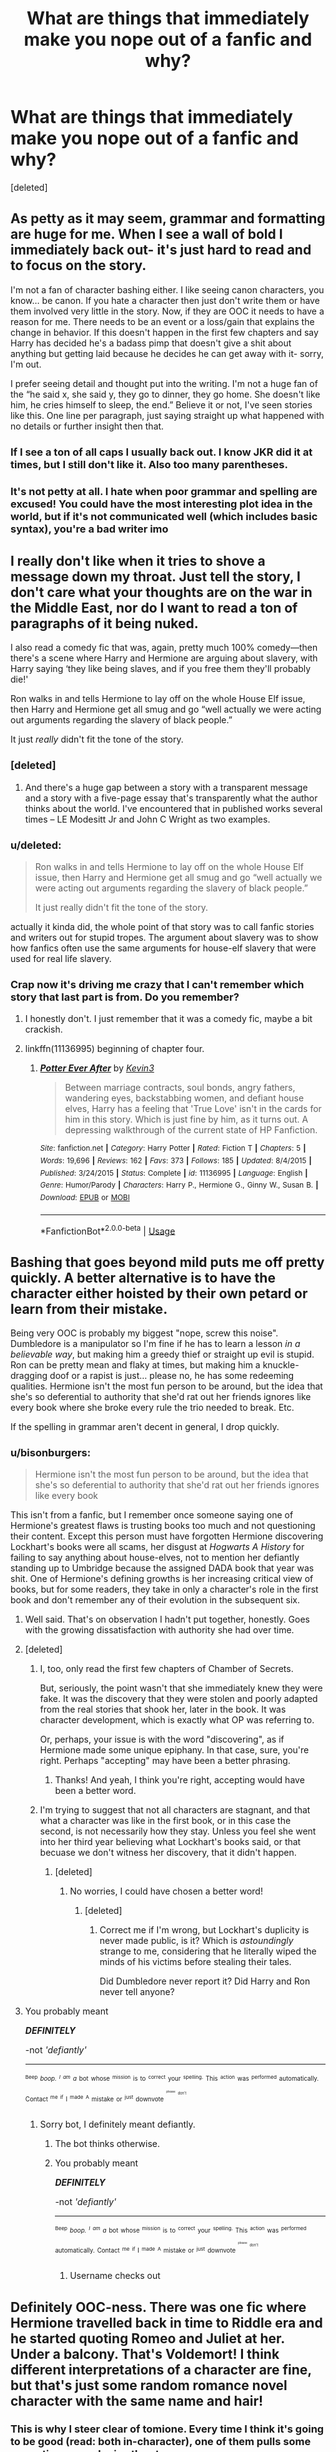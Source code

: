 #+TITLE: What are things that immediately make you nope out of a fanfic and why?

* What are things that immediately make you nope out of a fanfic and why?
:PROPERTIES:
:Score: 52
:DateUnix: 1526301581.0
:DateShort: 2018-May-14
:FlairText: Discussion
:END:
[deleted]


** As petty as it may seem, grammar and formatting are huge for me. When I see a wall of bold I immediately back out- it's just hard to read and to focus on the story.

I'm not a fan of character bashing either. I like seeing canon characters, you know... be canon. If you hate a character then just don't write them or have them involved very little in the story. Now, if they are OOC it needs to have a reason for me. There needs to be an event or a loss/gain that explains the change in behavior. If this doesn't happen in the first few chapters and say Harry has decided he's a badass pimp that doesn't give a shit about anything but getting laid because he decides he can get away with it- sorry, I'm out.

I prefer seeing detail and thought put into the writing. I'm not a huge fan of the “he said x, she said y, they go to dinner, they go home. She doesn't like him, he cries himself to sleep, the end.” Believe it or not, I've seen stories like this. One line per paragraph, just saying straight up what happened with no details or further insight then that.
:PROPERTIES:
:Author: Razilup
:Score: 40
:DateUnix: 1526302776.0
:DateShort: 2018-May-14
:END:

*** If I see a ton of all caps I usually back out. I know JKR did it at times, but I still don't like it. Also too many parentheses.
:PROPERTIES:
:Author: prism1234
:Score: 2
:DateUnix: 1526319102.0
:DateShort: 2018-May-14
:END:


*** It's not petty at all. I hate when poor grammar and spelling are excused! You could have the most interesting plot idea in the world, but if it's not communicated well (which includes basic syntax), you're a bad writer imo
:PROPERTIES:
:Author: firstsip
:Score: 2
:DateUnix: 1526341231.0
:DateShort: 2018-May-15
:END:


** I really don't like when it tries to shove a message down my throat. Just tell the story, I don't care what your thoughts are on the war in the Middle East, nor do I want to read a ton of paragraphs of it being nuked.

I also read a comedy fic that was, again, pretty much 100% comedy---then there's a scene where Harry and Hermione are arguing about slavery, with Harry saying ‘they like being slaves, and if you free them they'll probably die!'

Ron walks in and tells Hermione to lay off on the whole House Elf issue, then Harry and Hermione get all smug and go “well actually we were acting out arguments regarding the slavery of black people.”

It just /really/ didn't fit the tone of the story.
:PROPERTIES:
:Score: 34
:DateUnix: 1526307753.0
:DateShort: 2018-May-14
:END:

*** [deleted]
:PROPERTIES:
:Score: 11
:DateUnix: 1526308296.0
:DateShort: 2018-May-14
:END:

**** And there's a huge gap between a story with a transparent message and a story with a five-page essay that's transparently what the author thinks about the world. I've encountered that in published works several times -- LE Modesitt Jr and John C Wright as two examples.
:PROPERTIES:
:Score: 2
:DateUnix: 1526329074.0
:DateShort: 2018-May-15
:END:


*** u/deleted:
#+begin_quote
  Ron walks in and tells Hermione to lay off on the whole House Elf issue, then Harry and Hermione get all smug and go “well actually we were acting out arguments regarding the slavery of black people.”

  It just really didn't fit the tone of the story.
#+end_quote

actually it kinda did, the whole point of that story was to call fanfic stories and writers out for stupid tropes. The argument about slavery was to show how fanfics often use the same arguments for house-elf slavery that were used for real life slavery.
:PROPERTIES:
:Score: 5
:DateUnix: 1526380721.0
:DateShort: 2018-May-15
:END:


*** Crap now it's driving me crazy that I can't remember which story that last part is from. Do you remember?
:PROPERTIES:
:Author: AskMeAboutKtizo
:Score: 1
:DateUnix: 1526338276.0
:DateShort: 2018-May-15
:END:

**** I honestly don't. I just remember that it was a comedy fic, maybe a bit crackish.
:PROPERTIES:
:Score: 1
:DateUnix: 1526345673.0
:DateShort: 2018-May-15
:END:


**** linkffn(11136995) beginning of chapter four.
:PROPERTIES:
:Score: 1
:DateUnix: 1526380654.0
:DateShort: 2018-May-15
:END:

***** [[https://www.fanfiction.net/s/11136995/1/][*/Potter Ever After/*]] by [[https://www.fanfiction.net/u/279988/Kevin3][/Kevin3/]]

#+begin_quote
  Between marriage contracts, soul bonds, angry fathers, wandering eyes, backstabbing women, and defiant house elves, Harry has a feeling that 'True Love' isn't in the cards for him in this story. Which is just fine by him, as it turns out. A depressing walkthrough of the current state of HP Fanfiction.
#+end_quote

^{/Site/:} ^{fanfiction.net} ^{*|*} ^{/Category/:} ^{Harry} ^{Potter} ^{*|*} ^{/Rated/:} ^{Fiction} ^{T} ^{*|*} ^{/Chapters/:} ^{5} ^{*|*} ^{/Words/:} ^{19,696} ^{*|*} ^{/Reviews/:} ^{162} ^{*|*} ^{/Favs/:} ^{373} ^{*|*} ^{/Follows/:} ^{185} ^{*|*} ^{/Updated/:} ^{8/4/2015} ^{*|*} ^{/Published/:} ^{3/24/2015} ^{*|*} ^{/Status/:} ^{Complete} ^{*|*} ^{/id/:} ^{11136995} ^{*|*} ^{/Language/:} ^{English} ^{*|*} ^{/Genre/:} ^{Humor/Parody} ^{*|*} ^{/Characters/:} ^{Harry} ^{P.,} ^{Hermione} ^{G.,} ^{Ginny} ^{W.,} ^{Susan} ^{B.} ^{*|*} ^{/Download/:} ^{[[http://www.ff2ebook.com/old/ffn-bot/index.php?id=11136995&source=ff&filetype=epub][EPUB]]} ^{or} ^{[[http://www.ff2ebook.com/old/ffn-bot/index.php?id=11136995&source=ff&filetype=mobi][MOBI]]}

--------------

*FanfictionBot*^{2.0.0-beta} | [[https://github.com/tusing/reddit-ffn-bot/wiki/Usage][Usage]]
:PROPERTIES:
:Author: FanfictionBot
:Score: 1
:DateUnix: 1526380677.0
:DateShort: 2018-May-15
:END:


** Bashing that goes beyond mild puts me off pretty quickly. A better alternative is to have the character either hoisted by their own petard or learn from their mistake.

Being very OOC is probably my biggest "nope, screw this noise". Dumbledore is a manipulator so I'm fine if he has to learn a lesson /in a believable way/, but making him a greedy thief or straight up evil is stupid. Ron can be pretty mean and flaky at times, but making him a knuckle-dragging doof or a rapist is just... please no, he has some redeeming qualities. Hermione isn't the most fun person to be around, but the idea that she's so deferential to authority that she'd rat out her friends ignores like every book where she broke every rule the trio needed to break. Etc.

If the spelling in grammar aren't decent in general, I drop quickly.
:PROPERTIES:
:Author: MindForgedManacle
:Score: 54
:DateUnix: 1526302021.0
:DateShort: 2018-May-14
:END:

*** u/bisonburgers:
#+begin_quote
  Hermione isn't the most fun person to be around, but the idea that she's so deferential to authority that she'd rat out her friends ignores like every book
#+end_quote

This isn't from a fanfic, but I remember once someone saying one of Hermione's greatest flaws is trusting books too much and not questioning their content. Except this person must have forgotten Hermione discovering Lockhart's books were all scams, her disgust at /Hogwarts A History/ for failing to say anything about house-elves, not to mention her defiantly standing up to Umbridge because the assigned DADA book that year was shit. One of Hermione's defining growths is her increasing critical view of books, but for some readers, they take in only a character's role in the first book and don't remember any of their evolution in the subsequent six.
:PROPERTIES:
:Author: bisonburgers
:Score: 21
:DateUnix: 1526320280.0
:DateShort: 2018-May-14
:END:

**** Well said. That's on observation I hadn't put together, honestly. Goes with the growing dissatisfaction with authority she had over time.
:PROPERTIES:
:Author: MindForgedManacle
:Score: 9
:DateUnix: 1526322377.0
:DateShort: 2018-May-14
:END:


**** [deleted]
:PROPERTIES:
:Score: 4
:DateUnix: 1526324997.0
:DateShort: 2018-May-14
:END:

***** I, too, only read the first few chapters of Chamber of Secrets.

But, seriously, the point wasn't that she immediately knew they were fake. It was the discovery that they were stolen and poorly adapted from the real stories that shook her, later in the book. It was character development, which is exactly what OP was referring to.

Or, perhaps, your issue is with the word "discovering", as if Hermione made some unique epiphany. In that case, sure, you're right. Perhaps "accepting" may have been a better phrasing.
:PROPERTIES:
:Author: FerusGrim
:Score: 17
:DateUnix: 1526327661.0
:DateShort: 2018-May-15
:END:

****** Thanks! And yeah, I think you're right, accepting would have been a better word.
:PROPERTIES:
:Author: bisonburgers
:Score: 3
:DateUnix: 1526328316.0
:DateShort: 2018-May-15
:END:


***** I'm trying to suggest that not all characters are stagnant, and that what a character was like in the first book, or in this case the second, is not necessarily how they stay. Unless you feel she went into her third year believing what Lockhart's books said, or that becuase we don't witness her discovery, that it didn't happen.
:PROPERTIES:
:Author: bisonburgers
:Score: 4
:DateUnix: 1526328132.0
:DateShort: 2018-May-15
:END:

****** [deleted]
:PROPERTIES:
:Score: 5
:DateUnix: 1526328419.0
:DateShort: 2018-May-15
:END:

******* No worries, I could have chosen a better word!
:PROPERTIES:
:Author: bisonburgers
:Score: 2
:DateUnix: 1526328596.0
:DateShort: 2018-May-15
:END:

******** [deleted]
:PROPERTIES:
:Score: 6
:DateUnix: 1526328837.0
:DateShort: 2018-May-15
:END:

********* Correct me if I'm wrong, but Lockhart's duplicity is never made public, is it? Which is /astoundingly/ strange to me, considering that he literally wiped the minds of his victims before stealing their tales.

Did Dumbledore never report it? Did Harry and Ron never tell anyone?
:PROPERTIES:
:Author: FerusGrim
:Score: 4
:DateUnix: 1526349912.0
:DateShort: 2018-May-15
:END:


**** You probably meant

*/DEFINITELY/*

-not /'defiantly'/

--------------

^{^{^{Beep}}} /^{^{boop.}} ^{^{^{I}}} ^{^{^{am}}} ^{^{a}}/ ^{^{bot}} ^{^{whose}} ^{^{^{mission}}} ^{^{is}} ^{^{to}} ^{^{^{correct}}} ^{^{your}} ^{^{^{spelling.}}} ^{^{This}} ^{^{^{action}}} ^{^{was}} ^{^{^{performed}}} ^{^{automatically.}} ^{^{Contact}} ^{^{^{me}}} ^{^{^{if}}} ^{^{I}} ^{^{^{made}}} ^{^{^{A}}} ^{^{mistake}} ^{^{or}} ^{^{^{just}}} ^{^{downvote}} ^{^{^{^{^{^{please}}}}}} ^{^{^{^{^{don't}}}}}
:PROPERTIES:
:Author: Defiantly_Not_A_Bot
:Score: -6
:DateUnix: 1526320287.0
:DateShort: 2018-May-14
:END:

***** Sorry bot, I definitely meant defiantly.
:PROPERTIES:
:Author: bisonburgers
:Score: 11
:DateUnix: 1526321444.0
:DateShort: 2018-May-14
:END:

****** The bot thinks otherwise.
:PROPERTIES:
:Author: Tiiber
:Score: 4
:DateUnix: 1526324009.0
:DateShort: 2018-May-14
:END:


****** You probably meant

*/DEFINITELY/*

-not /'defiantly'/

--------------

^{^{^{Beep}}} /^{^{boop.}} ^{^{^{I}}} ^{^{^{am}}} ^{^{a}}/ ^{^{bot}} ^{^{whose}} ^{^{^{mission}}} ^{^{is}} ^{^{to}} ^{^{^{correct}}} ^{^{your}} ^{^{^{spelling.}}} ^{^{This}} ^{^{^{action}}} ^{^{was}} ^{^{^{performed}}} ^{^{automatically.}} ^{^{Contact}} ^{^{^{me}}} ^{^{^{if}}} ^{^{I}} ^{^{^{made}}} ^{^{^{A}}} ^{^{mistake}} ^{^{or}} ^{^{^{just}}} ^{^{downvote}} ^{^{^{^{^{^{please}}}}}} ^{^{^{^{^{don't}}}}}
:PROPERTIES:
:Author: Defiantly_Not_A_Bot
:Score: 2
:DateUnix: 1526321454.0
:DateShort: 2018-May-14
:END:

******* Username checks out
:PROPERTIES:
:Author: OutcastLich
:Score: 3
:DateUnix: 1526324493.0
:DateShort: 2018-May-14
:END:


** Definitely OOC-ness. There was one fic where Hermione travelled back in time to Riddle era and he started quoting Romeo and Juliet at her. Under a balcony. That's Voldemort! I think different interpretations of a character are fine, but that's just some random romance novel character with the same name and hair!
:PROPERTIES:
:Author: myrninerest
:Score: 29
:DateUnix: 1526308489.0
:DateShort: 2018-May-14
:END:

*** This is why I steer clear of tomione. Every time I think it's going to be good (read: both in-character), one of them pulls some romantic crap and ruins the story.
:PROPERTIES:
:Author: Not_Hortensia
:Score: 12
:DateUnix: 1526308910.0
:DateShort: 2018-May-14
:END:

**** I liked a few where he seemed emotional and romantic with the time-traveller, only to pull some complete sociopathic twist at the end. In my headcanon he is incapable of infatuation and possibly sexual desires, but he might pretend to be flirty and use his appearance to get something he wants. What's the point in making him into some weepy emo catboy?
:PROPERTIES:
:Author: myrninerest
:Score: 14
:DateUnix: 1526310198.0
:DateShort: 2018-May-14
:END:

***** Can be interesting, yes. I think there's wiggle-room to make a realistic romance involving a sociopath, though. He'll never get hormone-addicted-lovey-dovey towards anyone, but I feel like Voldemort could still form deep, "platonic" attachments with people he respected or admired. As long as he didn't consider them a threat to himself. Such that he would sacrifice them for his own safeguard, if it came to it, but he /would/ be deeply hurt by their deaths. That's the kind of relation I think he had with Bellatrix and Nagini.
:PROPERTIES:
:Author: Achille-Talon
:Score: 6
:DateUnix: 1526318425.0
:DateShort: 2018-May-14
:END:

****** I don't think Voldemort is inherently incapable of romantic attachment, at least not before his resurrection. It seems to be relatively canonical that during the first war he was more ruthless leader than insane murderer. I'd argue he could be portrayed as a more machiavellian type character than a sociopath, especially if you give credit to the whole 'horcruxes drove him mad' theory. Not that I think it's ever in character to have him be romantic, and a romance with his character must always be somewhat twisted and involve power plays, but I don't think he's incapable of love.
:PROPERTIES:
:Author: Alexisvv
:Score: 5
:DateUnix: 1526328838.0
:DateShort: 2018-May-15
:END:

******* There's some nature-vs-nurture there, of course; I'm not one of those who think he was doomed to be a monster from birth; but I do think that as he grew up, Voldemort was very, very inadequate with relationships, and emotions in general. I'm not so sure the Horcruxes drove him mad, really --- if anything, his thirteen years of constant unsleeping agony in Albania as a shredded ghost-thing are a better contender. But to me, he was just always that raving maniac within, but with enough intelligence to hide it under a cool façade throughout his teenage years. (Bottling up his emotions and serving up a blank, ever-polite façade /does/ seem to be how a mentally unbalanced, but extremely intelligent, child could turn out from a childhood in a grim, strict London orphanage.) And the moment he'd proclaimed himself Dark Lord and was powerful enough to not care what people thought of him any longer, he finally, /finally/ let loose and started being his real mood-swingy, petty, carelessly cruel self.
:PROPERTIES:
:Author: Achille-Talon
:Score: 4
:DateUnix: 1526329672.0
:DateShort: 2018-May-15
:END:


****** His relationship with Bellatrix is so messed up. He apparated her away in the DoM, but then in book 7 he actively antagonised and taunted her over her niece's marriage. It looks like he doesn't even value his most loyal Death Eaters.
:PROPERTIES:
:Author: myrninerest
:Score: 1
:DateUnix: 1526318847.0
:DateShort: 2018-May-14
:END:

******* Or, like he has trouble understanding other people's emotions in relation to what he does, which is in fact a well-known symptom of actual, clinical sociopathy. And at some point, once he was powerful enough that he could act whatever way he felt like to his underlings at any given moment, he just stopped /trying/ altogether.
:PROPERTIES:
:Author: Achille-Talon
:Score: 6
:DateUnix: 1526323212.0
:DateShort: 2018-May-14
:END:

******** Yeah, I honestly think he respected and cherished Bellatrix (non-romantically) in his first rise but then the inflation of power/ numerous horcruxes combo made him a ruthless jerk-off.
:PROPERTIES:
:Author: Not_Hortensia
:Score: 1
:DateUnix: 1526325863.0
:DateShort: 2018-May-14
:END:


***** Yeah, I agree. Most of my fics feature that same premise, with the desires and minus the time travel.
:PROPERTIES:
:Author: Not_Hortensia
:Score: 3
:DateUnix: 1526315325.0
:DateShort: 2018-May-14
:END:

****** Can I have a link to your account? That sounds fun.
:PROPERTIES:
:Author: myrninerest
:Score: 1
:DateUnix: 1526318950.0
:DateShort: 2018-May-14
:END:

******* [[https://archiveofourown.org/users/Atypical16][Sure.]] Obligatory warning for OCs...lol.
:PROPERTIES:
:Author: Not_Hortensia
:Score: 2
:DateUnix: 1526320873.0
:DateShort: 2018-May-14
:END:


** When a sexually active female character starts having 'subtle' nausea/vomiting or starts fantasizing about a family...it always leads to same place and I strongly dislike pregnancy fics.
:PROPERTIES:
:Author: pavewoment
:Score: 26
:DateUnix: 1526312729.0
:DateShort: 2018-May-14
:END:

*** Especially cause the author probably thinks he's so sneaky with his 'subtle' hints... yet it's always so obvious.
:PROPERTIES:
:Author: ChelseaDagger13
:Score: 12
:DateUnix: 1526317065.0
:DateShort: 2018-May-14
:END:


** Weak voldemort. Or making mugged seem divinely superior
:PROPERTIES:
:Author: TheDevilscry945
:Score: 25
:DateUnix: 1526306964.0
:DateShort: 2018-May-14
:END:

*** ^{*} muggles
:PROPERTIES:
:Author: Achille-Talon
:Score: 7
:DateUnix: 1526318226.0
:DateShort: 2018-May-14
:END:


** u/jeffala:
#+begin_quote
  I've uncovered your manipulative manipulations Manipudore. You can't manipulate me anymore. AND ADDRESS ME AS LORD POTTER I'M NOT YOUR BOY!"
#+end_quote

Paraphrasing, of course.
:PROPERTIES:
:Author: jeffala
:Score: 23
:DateUnix: 1526320355.0
:DateShort: 2018-May-14
:END:

*** Of course
:PROPERTIES:
:Author: SurbhitSrivastava
:Score: 4
:DateUnix: 1526349805.0
:DateShort: 2018-May-15
:END:


** Giving negative IQ to everyone except main Hero.
:PROPERTIES:
:Author: DrunkBystander
:Score: 41
:DateUnix: 1526302974.0
:DateShort: 2018-May-14
:END:

*** +HPMOR+
:PROPERTIES:
:Author: MindForgedManacle
:Score: 21
:DateUnix: 1526308646.0
:DateShort: 2018-May-14
:END:

**** Idk... The entire main cast is fairly intelligent. The difference is mostly depicted as knowledge and habits. Draco is pretty moronic early on but learns skills that let him succeed.

The fic has lots of problems, and the delta in competence is one of them, but that's not an intelligence issue, except maybe that Harry gets an unreasonable advantage on that start.
:PROPERTIES:
:Author: shorth
:Score: 8
:DateUnix: 1526311028.0
:DateShort: 2018-May-14
:END:


** I know it's been said ad nauseam, but having other characters call Hermione "'Mione." Or just terrible nicknames in general. I read a fic the other day that referred to Andromeda Black as "Meda". Like, what???

It completely breaks the spell for me.
:PROPERTIES:
:Author: audiate_
:Score: 49
:DateUnix: 1526307826.0
:DateShort: 2018-May-14
:END:

*** Well, Ted calls her 'Dromeda' in canon, which is pretty much the 'Mione' version of her name, and sounds like a type of camel...
:PROPERTIES:
:Score: 19
:DateUnix: 1526309579.0
:DateShort: 2018-May-14
:END:

**** That is also fairly awful. Wtf JKR.
:PROPERTIES:
:Author: audiate_
:Score: 17
:DateUnix: 1526309807.0
:DateShort: 2018-May-14
:END:


**** Because a Dromedary is a camel-type creature
:PROPERTIES:
:Author: Sigyn99
:Score: 2
:DateUnix: 1526384006.0
:DateShort: 2018-May-15
:END:


**** Except that no one, besides Ron, Viktor, and Grawp, call her anything other than "Hermione" in canon. And Ron only called her that because he was talking with his mouth full.
:PROPERTIES:
:Author: emong757
:Score: 1
:DateUnix: 1526315722.0
:DateShort: 2018-May-14
:END:


*** "Meda" is ridiculous, and I loathe "Herm", but I can actually live with "Mione". Slightly grating, yes, but because I know it's not canon; the idea of the nickname as such isn't ludicrous and it sounds nice enough. And also, it keeps cropping up in otherwise-not-bad fics, much like two other annoying misnamings, D*e*lores Umbridge and Bellatrix Le Strange.
:PROPERTIES:
:Author: Achille-Talon
:Score: 16
:DateUnix: 1526318211.0
:DateShort: 2018-May-14
:END:

**** Ironically enough, my cat's name is Hermione. We exclusively call her "Herm". Despite this, I would never bestow that nickname upon a human.
:PROPERTIES:
:Author: audiate_
:Score: 6
:DateUnix: 1526325995.0
:DateShort: 2018-May-14
:END:


**** "LeStrange" really bothers me. The S shouldn't be capitalized!!!
:PROPERTIES:
:Author: ApteryxAustralis
:Score: 2
:DateUnix: 1526357318.0
:DateShort: 2018-May-15
:END:

***** It bothers me too, but again, the issue is it keeps coming up in actually good fics, so it's not a "I should close the tab" clue.
:PROPERTIES:
:Author: Achille-Talon
:Score: 2
:DateUnix: 1526405433.0
:DateShort: 2018-May-15
:END:


**** Yes Meda seems like an unlikely nickname. :) Why does lots of people have problems with HERM though? :( I mean at least HERM is the first like syllable of her name so it makes sense, like Christina being shortened to Christie, or Elizabeth to Eliza or Liz, or Annabelle can be Anna or Annie, or even Belle if you wanted to... :)
:PROPERTIES:
:Score: 0
:DateUnix: 1526320962.0
:DateShort: 2018-May-14
:END:


*** I started reading quite a lot of ffs referring to Harry as Har... really you need to shorten that even more into something that is really difficult to pronounce?!
:PROPERTIES:
:Author: pandoxia
:Score: 8
:DateUnix: 1526324674.0
:DateShort: 2018-May-14
:END:


*** [deleted]
:PROPERTIES:
:Score: 3
:DateUnix: 1526308176.0
:DateShort: 2018-May-14
:END:

**** Ugh, every time I see “Dray” used as a nickname I roll my eyes & close the tab. For Draco it really bothers me because I don't think he would ever enjoy any nickname.
:PROPERTIES:
:Author: deedjw
:Score: 15
:DateUnix: 1526308513.0
:DateShort: 2018-May-14
:END:

***** Draco's name is already short enough to not need a nickname anyway.
:PROPERTIES:
:Score: 15
:DateUnix: 1526316069.0
:DateShort: 2018-May-14
:END:

****** [removed]
:PROPERTIES:
:Score: 9
:DateUnix: 1526336738.0
:DateShort: 2018-May-15
:END:

******* Harry is already a shorter version of a longer name, though, while Draco is the original version of the name.
:PROPERTIES:
:Author: panda-goddess
:Score: 1
:DateUnix: 1526341512.0
:DateShort: 2018-May-15
:END:


****** He may not need a nickname, but you have to admit: with his behaviour throughout the series, the little shit is certainly /asking/ to be called /something/.
:PROPERTIES:
:Author: ConsiderableHat
:Score: 4
:DateUnix: 1526331817.0
:DateShort: 2018-May-15
:END:


***** u/will1707:
#+begin_quote
  I don't think he would ever enjoy any nickname.
#+end_quote

That's part of the fun of giving someone a nickname.
:PROPERTIES:
:Author: will1707
:Score: 3
:DateUnix: 1526324682.0
:DateShort: 2018-May-14
:END:


**** But why meda when you can just call her Andy?
:PROPERTIES:
:Author: reg55000
:Score: 6
:DateUnix: 1526310761.0
:DateShort: 2018-May-14
:END:

***** [deleted]
:PROPERTIES:
:Score: 4
:DateUnix: 1526310967.0
:DateShort: 2018-May-14
:END:

****** I use both. Meda as a nickname from Edward, since married people often have weird nicknames they find endearing, and Andi since it is short and Andromeda can be quite a mouth ful.
:PROPERTIES:
:Author: Hellstrike
:Score: 2
:DateUnix: 1526331104.0
:DateShort: 2018-May-15
:END:


***** Because it's exotic and so very Pureblood Silly Name.

Oh god my eyes rolled so hard I think I bruised one.
:PROPERTIES:
:Author: jeffala
:Score: 2
:DateUnix: 1526320476.0
:DateShort: 2018-May-14
:END:


*** I see her referred to as Andy much more often than Meda.
:PROPERTIES:
:Author: Slindish
:Score: 3
:DateUnix: 1526339439.0
:DateShort: 2018-May-15
:END:


*** I read a fic once where Hermione's nickname became "Mya" and I'll never forget it for how bad it is.
:PROPERTIES:
:Author: firstsip
:Score: 2
:DateUnix: 1526341145.0
:DateShort: 2018-May-15
:END:


*** As someone who used the "Meda" one a couple of times (although only from Edward), it is definitely something a spouse could use. Married people can come up with weird nicknames. For example, my father calls my mother "bear" in Polish (her native language, he barely understands it). Compared to that "Meda", which is a way to shorten Andromeda, seems perfectly normal.
:PROPERTIES:
:Author: Hellstrike
:Score: 1
:DateUnix: 1526331023.0
:DateShort: 2018-May-15
:END:


** There are exceptions, but fics with "What if....." summaries.

It may sound harsh, but if the author is incapable of writing a decent summary, it's a good indicator that they likely won't be able to write a good story.
:PROPERTIES:
:Author: QQwas
:Score: 15
:DateUnix: 1526311974.0
:DateShort: 2018-May-14
:END:

*** Also, summaries that are just parts of the dialogue, taken out of context. Why not just write a summary?
:PROPERTIES:
:Score: 7
:DateUnix: 1526330135.0
:DateShort: 2018-May-15
:END:


** Calling dark!Harry Hadrian.
:PROPERTIES:
:Author: xenrev
:Score: 14
:DateUnix: 1526328114.0
:DateShort: 2018-May-15
:END:


** The Weasley twins. More than 1 prank and I'm out, if the word prank war is mentioned I nope out, and if they do that finishing each others sentences twinspeak BS I'm out.
:PROPERTIES:
:Score: 37
:DateUnix: 1526307573.0
:DateShort: 2018-May-14
:END:

*** Oh hahaha we charmed Snape's hair to be pink! So funny! And then we went and spiked the drinks in the kitchens and now the entire Slytherin table has red and gold hair! Hahaha! And then we went and spiked Voldemort's drink and now he has curly blond hair! Epic prank!
:PROPERTIES:
:Author: myrninerest
:Score: 31
:DateUnix: 1526310320.0
:DateShort: 2018-May-14
:END:


*** Independent Harry who goes away for the summer and comes back to pull about a thousand pranks in the first week. [[http://jimcornette.com/sites/default/files/styles/uc_product_full/public/JC_tyfubSHIRT_FINAL.png?itok=NC-kC4oI][No. Bye.]]
:PROPERTIES:
:Author: jeffala
:Score: 20
:DateUnix: 1526320626.0
:DateShort: 2018-May-14
:END:

**** Generally the suddenly Independent Harry stories tend to be shit, so I stay away from them.
:PROPERTIES:
:Score: 6
:DateUnix: 1526324511.0
:DateShort: 2018-May-14
:END:


*** Huh. The twinspeak /is/ incredibly obnoxious (as is Gred and Forge), but I've never been bothered by pranks as long as it's a sort of background running joke throughout the story --- a sentence casually mentioning that as Harry went to breakfast, he chuckled at the Slytherins whose food had spontaneously transfigured into sentient coconuts thanks to the Twins, and that's it for the chapter --- rather than something constantly shoved in your face.
:PROPERTIES:
:Author: Achille-Talon
:Score: 16
:DateUnix: 1526318554.0
:DateShort: 2018-May-14
:END:

**** My problem is that it's never just one prank. The stories that include the twins and pranks tend to overdoo it to the extreme.
:PROPERTIES:
:Score: 3
:DateUnix: 1526324563.0
:DateShort: 2018-May-14
:END:


*** The frankly pedestrian idea of the noble art of the prank that fanfic writers have is something I've decided I just have to grin and bear.

Changing the Slytherins' hair colour? Lame, and frankly partakes more of the nature of assault than comedy.

Having their cutlery and flatware perform a dance routine while singing "Tomorrow Belongs To Me?" Apropos, non-invasive, and /hilarious/ and it's literally the first thing I thought of.
:PROPERTIES:
:Author: ConsiderableHat
:Score: 5
:DateUnix: 1526332065.0
:DateShort: 2018-May-15
:END:


*** In my head, the twins speak in perfect unison instead. It takes less mental effort to read or write.
:PROPERTIES:
:Score: 3
:DateUnix: 1526329111.0
:DateShort: 2018-May-15
:END:


** MPREG
:PROPERTIES:
:Author: TheDawnOfTexas
:Score: 40
:DateUnix: 1526308320.0
:DateShort: 2018-May-14
:END:

*** I avoid everything with Mpreg tags, but every now and then some idiot didn't tag Mpreg. So annoying to be halfway through a decent (sometimes even good) fic and suddenly stumbling into Mpreg. Accidental Mpreg is especially annoying, because I can kind of get the conceit of using magic to procreate (even if I still don't want to read it), but accidental Mpreg just makes no sense. And it's usually just added to produce drama in a romance story.
:PROPERTIES:
:Score: 4
:DateUnix: 1526329997.0
:DateShort: 2018-May-15
:END:

**** I mean, why not just use a potion that turns the character into a gir, then get pregnant? At least that would be palatable.
:PROPERTIES:
:Author: TheDawnOfTexas
:Score: 0
:DateUnix: 1526331932.0
:DateShort: 2018-May-15
:END:

***** Like I said, I can kind of get it when they do something like your example, even if I still don't want to read it. My issue is mainly when it's not tagged because "spoilers for unplanned, surprise pregnancy by a character who didn't even know he could get pregnant". So long as it's tagged I can just skip reading it, and let those who like that kind of thing read it in peace.
:PROPERTIES:
:Score: 3
:DateUnix: 1526332324.0
:DateShort: 2018-May-15
:END:


** As character stuff has already been addressed, I'll list some other stuff

-Mana/Magical Cores/Quantifiable magic. Though I have read one or two extreme AUs that do this well.

-Excessive focus on pairings or even non-romantic relationship drama.

-Grimdark mind control stuff. Really bothers me, especially if the MC is the victim.

-Focus on athleticism in combat rather than magical abilities.

-Inability to diverge from canon, both in plot and characterization.
:PROPERTIES:
:Author: gfe98
:Score: 18
:DateUnix: 1526307247.0
:DateShort: 2018-May-14
:END:

*** Some good stuff. I'm fine with magical /power/ being quantifiable, as a number of statements in canon suggests that it is, but magic shouldn't be something you're using up when you cast like an energy source. Your magic power should just dictate what you're able to do and the scale and detail at which you can do it.
:PROPERTIES:
:Author: MindForgedManacle
:Score: 7
:DateUnix: 1526308818.0
:DateShort: 2018-May-14
:END:

**** I don't mean that Dumbledore shouldn't be able to perform magic on a grander and more powerful scale, but that it should be because of insight and the study of magic rather than him having a big magical core or something.
:PROPERTIES:
:Author: gfe98
:Score: 8
:DateUnix: 1526309315.0
:DateShort: 2018-May-14
:END:

***** Yea yea, that's what i was saying! Canon makes it clear that intelligence and study are a large part of what makes some wizards better than others.
:PROPERTIES:
:Author: MindForgedManacle
:Score: 5
:DateUnix: 1526309441.0
:DateShort: 2018-May-14
:END:

****** Intelligence, knowledge, hard work, and emotions.\\
The patronus at the end of 3rd year is the perfect example : Harry had to be explained it, to understand it, had to train for months, and finally mastered it with the burst of emotions that came during the time-turner episode.
:PROPERTIES:
:Author: graendallstud
:Score: 5
:DateUnix: 1526316374.0
:DateShort: 2018-May-14
:END:


*** [deleted]
:PROPERTIES:
:Score: 5
:DateUnix: 1526308040.0
:DateShort: 2018-May-14
:END:

**** I dislike it mostly because of the inborn power levels thing. I would rather see a character become powerful through insight and study into magic than because they have 10,000 mana or something.
:PROPERTIES:
:Author: gfe98
:Score: 17
:DateUnix: 1526309137.0
:DateShort: 2018-May-14
:END:

***** [deleted]
:PROPERTIES:
:Score: 5
:DateUnix: 1526309527.0
:DateShort: 2018-May-14
:END:

****** If it's true, the most powerful wizards and witches would be Ravenclaws and/or Hufflepuffs (hard working) and Hermione.

But it contradicts to what we see and read in the canon.
:PROPERTIES:
:Author: DrunkBystander
:Score: 0
:DateUnix: 1526324004.0
:DateShort: 2018-May-14
:END:

******* [deleted]
:PROPERTIES:
:Score: 7
:DateUnix: 1526324510.0
:DateShort: 2018-May-14
:END:

******** And none of them are core Gryffindor or Slytherin qualities.
:PROPERTIES:
:Author: DrunkBystander
:Score: 0
:DateUnix: 1526324902.0
:DateShort: 2018-May-14
:END:

********* [deleted]
:PROPERTIES:
:Score: 5
:DateUnix: 1526325627.0
:DateShort: 2018-May-14
:END:

********** If we're talking about books only, than we should throw the logic and sense away.

From the books I don't remember anyone from Slytherin who fits it by definition (intelligence, ambitions (not dreams), cunning).

If we're trying to talk about how the system should work, then:

#+begin_quote
  Qualities from any house could be useful when working to reach the top.
#+end_quote

Here we're talking about very specific “top”: magical power and abilities.

#+begin_quote
  Real life also shows that there are several ways to become powerful
#+end_quote

Please tell me about any way of becoming an Olympic champion in a sport that's not /constant/ practice. Or a way of becoming PHD in physics that doesn't require learning and research.
:PROPERTIES:
:Author: DrunkBystander
:Score: 2
:DateUnix: 1526326466.0
:DateShort: 2018-May-15
:END:

*********** Well not every non-Ravenclaw is a complete idiot and not every non-Hufflepuff is lazy. If we look at Harry and Voldemort, they both incorporated characteristics from all four houses. Harry was brave (Gryffindor), cherished friendship (Hufflepuff), was able to think on the spot in situations where others would lose their composure (Ravenclaw) and was cunning enough to not mind breaking the rules when situation asked for it (Slytherin). Voldemort as well was obviously very ambitious (Slytherin), very intelligent and knowledgeable about the magic world (Ravenclaw), willing to work hard and endure extreme pain to achieve his goal (Hufflepuff) and brave enough to go where no other witch or wizard dared to (Gryffindor).
:PROPERTIES:
:Author: mikkeldaman
:Score: 3
:DateUnix: 1526349164.0
:DateShort: 2018-May-15
:END:

************ u/DrunkBystander:
#+begin_quote
  not every non-Ravenclaw is a complete idiot and not every non-Hufflepuff is lazy
#+end_quote

I'm not talking they are.

But an average Ravenclaw is more intelligent and knowledgable than average non-Ravenclaw, the same with Hufflepuff.

If magical power depends on these two traits, then in average Ravenclaws and Hufflepuffs are more magically powerful than others. Yes, there're exceptions, but they /are/ exceptions.

I don't think there's any sense in discussion the traits of the canon heroes. In the books the Houses are used for the sole purpose of dividing students on good, bad and others.

If the House system worked as designed, there would be no chance for any House to with the Cup every year.
:PROPERTIES:
:Author: DrunkBystander
:Score: 0
:DateUnix: 1526355651.0
:DateShort: 2018-May-15
:END:

************* But even discussing from a real person's perspective, most people are not defined by one single trait even if that may be a dominant one. If you look at magic since that's the topic, all four houses' predominant traits would be useful in a way or another to do proper magic. First of all, you would need knowledge - true - then you would need hard work but what good are they if you are not practical enough to put all that magic into application in real life situations.

You may have a different perspective but I always interpreted that the female founded houses had a more abstract and spiritual trait while the male founded houses had a more brutish but worldly trait. For example you can be hard working but if you have no clearly defined goal, what are you working for? Same with knowledge as one can be very well educated in certain matters and completely ignorant in others.

Whereas the bravery and cunningness are just as they sound. You either are ambitious enough to work towards a goal or not. You either are brave enough in a certain situation or you aren't.
:PROPERTIES:
:Author: mikkeldaman
:Score: 3
:DateUnix: 1526357226.0
:DateShort: 2018-May-15
:END:

************** This discussion started with [[/u/Amy713]] statement:

#+begin_quote
  In the Harry Potter books, magic skills feel earned because they have to work for them.
#+end_quote

Which contradicts the House system as it defined in books. It's my point. I don't try to create another theory.

#+begin_quote
  most people are not defined by one single trait even if that may be a dominant one
#+end_quote

I agree with that. But also common sense tells me that a group of PhDs in physics will learn more about it than a bunch of politicians. And saying that Ravenclaws don't have neither ambitions to be successful in their field nor brave enough to step over known boundaries are totally disrespectful towards them.
:PROPERTIES:
:Author: DrunkBystander
:Score: 0
:DateUnix: 1526363370.0
:DateShort: 2018-May-15
:END:

*************** [deleted]
:PROPERTIES:
:Score: 2
:DateUnix: 1526371480.0
:DateShort: 2018-May-15
:END:

**************** You feel satisfied that Harry had to work to succeed in casting Patronus charm.

When it's about your feelings, I have nothing to say.

But I disagree with the statement:

#+begin_quote
  In the Harry Potter books, magic skills feel earned because they have to work for them.
#+end_quote

The whole school learns magic. Ravenclaws and Hufflepuffs are working more than others, because it's in their core. But most powerful wizards in the books are Dumbledore (Gryffindor), Riddle (Slytherin) and Potter (Gryffindor).
:PROPERTIES:
:Author: DrunkBystander
:Score: 0
:DateUnix: 1526373483.0
:DateShort: 2018-May-15
:END:

***************** [deleted]
:PROPERTIES:
:Score: 1
:DateUnix: 1526378479.0
:DateShort: 2018-May-15
:END:

****************** u/DrunkBystander:
#+begin_quote
  Is that so strange to you?
#+end_quote

It's not strange if the magical power has little to do with intelligence and hard work. In the book there're a lot of people who is intelligent and hard working (Ravenclaws and Hufflepuffs).

But the books shows that both Dumbledore and Riddle are way above any of them. They are born magically powerful and very little who can rich them despite any learning, practicing and hard work.

In real world each person has a chance to become someone significant with studying, hard work and awareness (in order to not miss it). In the magical word if you didn't born with magical power, you have no chance to became powerful.
:PROPERTIES:
:Author: DrunkBystander
:Score: 1
:DateUnix: 1526388512.0
:DateShort: 2018-May-15
:END:

******************* [deleted]
:PROPERTIES:
:Score: 1
:DateUnix: 1526389544.0
:DateShort: 2018-May-15
:END:

******************** u/DrunkBystander:
#+begin_quote
  in real real life natural talen also plays a part.
#+end_quote

It plays, I don't disagree with it. But it doesn't place you into super-human category. In the magical world it does.
:PROPERTIES:
:Author: DrunkBystander
:Score: 1
:DateUnix: 1526389672.0
:DateShort: 2018-May-15
:END:


**** Magical Core is usually just a way for authors to nerf characters. Magical exhaustion is just there for dramatic effect.
:PROPERTIES:
:Author: TheDawnOfTexas
:Score: 6
:DateUnix: 1526308257.0
:DateShort: 2018-May-14
:END:


** Shitty grammar is the first, but you can usually catch that in the summary.

Otherwise anything that involves a Lord Harisson Arcturus James Potter-Black-Peverell (maybe Gryffindor or Ravenclaw if the writer is feeling creative) rising from the ashes of "betrayl" by his "so called friends" and seeking revenge against the "manipulative old coot".
:PROPERTIES:
:Author: Reine_zofia
:Score: 6
:DateUnix: 1526317782.0
:DateShort: 2018-May-14
:END:

*** This!!
:PROPERTIES:
:Author: pandoxia
:Score: 1
:DateUnix: 1526324991.0
:DateShort: 2018-May-14
:END:


** "I know magic well. I learn it from a book."

The idea that all you need to learn magic is read a book on it and do what it tells you all on your own. Teachers exist for a reason.

Those same fics also usually turn Harry into a bookworm who does nothing but read magic instruction manual in every spare moment and has those selfsame books be clear and concise enough that you can find every spell in there quickly and easily with simple step-by-step instructions on how to cast it.
:PROPERTIES:
:Author: Krististrasza
:Score: 8
:DateUnix: 1526320433.0
:DateShort: 2018-May-14
:END:

*** [deleted]
:PROPERTIES:
:Score: 22
:DateUnix: 1526320781.0
:DateShort: 2018-May-14
:END:

**** Well, if Umbridge says that it must be true.

And Ron's inability to correctly pronounce Wingardium Leviosa is solely due to his unwillingness to read.
:PROPERTIES:
:Author: Krististrasza
:Score: 5
:DateUnix: 1526332601.0
:DateShort: 2018-May-15
:END:

***** Hey, the [[https://en.wikipedia.org/wiki/International_Phonetic_Alphabet][IPA]] charts are at the front of the book.
:PROPERTIES:
:Score: 2
:DateUnix: 1526334869.0
:DateShort: 2018-May-15
:END:

****** Ron isn't old enough to drink that yet.
:PROPERTIES:
:Author: Krististrasza
:Score: 5
:DateUnix: 1526335001.0
:DateShort: 2018-May-15
:END:


*** Canonically, reading dusty tomes is one of the main paths to power. It's a trope, and Rowling wanted to use it.

On the other hand, part of that is having enough basic understanding to apply what you read, and another part is being able to understand books that aren't necessarily direct. There's not exactly a Kwikspell course on Fiendfire or making horcruxes. (Or is there?)
:PROPERTIES:
:Score: 4
:DateUnix: 1526328649.0
:DateShort: 2018-May-15
:END:

**** u/panda-goddess:
#+begin_quote
  There's not exactly a Kwikspell course on Fiendfire or making horcruxes. (Or is there?)
#+end_quote

Well... There used to be. Sort of? I mean, little Tom Riddle learned how to make a horcrux from /a school library book/ (restricted section). Now, I think they removed some of the more dangerous books since then, and not every student has access to the restricted section, but still.
:PROPERTIES:
:Author: panda-goddess
:Score: 5
:DateUnix: 1526342511.0
:DateShort: 2018-May-15
:END:


** I read HP fanfiction because I love the characters and the whole universe, i.e. all the fantastic places.

I won't read stories when the characters act too OOC (this includes bashing), or if there are too many OCs. This explicitly includes OCs hidden behind a canon name. Before I read about a Lord Potter, or a do-gooder and hero Draco Malfoy, or a Crossover, I'd rather buy one of the many good books in the nearest bookstore.
:PROPERTIES:
:Author: Gellert99
:Score: 7
:DateUnix: 1526311438.0
:DateShort: 2018-May-14
:END:


** Painful masculinity. Like if fem!Voldemort gets resurrected in the Little Hangleton graveyard and Harry, who has just seen a kid die in front of him, who is staring at the person who killed his parents and the person who betrayed them, who's freely bleeding from the ritual that resurrected Voldemort, who has every reason to believe he'll be tortured and killed before the night is out, is all, "Yeah, she's like a 6/10."
:PROPERTIES:
:Score: 7
:DateUnix: 1526334781.0
:DateShort: 2018-May-15
:END:

*** I laughed reading this. You'd have to agree it would be perfect in a crack-fic
:PROPERTIES:
:Author: Pudpop
:Score: 2
:DateUnix: 1526402696.0
:DateShort: 2018-May-15
:END:


** Stuff that seems completely out of character. Especially when they are writing them as like 11 or 12
:PROPERTIES:
:Author: Am5315
:Score: 5
:DateUnix: 1526308567.0
:DateShort: 2018-May-14
:END:


** Mates.

Any fic that has the “mates” trope is shit.

This includes the subset of creature fics, VeelaMalfoy, all of it. I have never read a mate fic that wasn't absolutely cringeworthy.

As I said last time this topic came up, I am not a fan of forced pairings. Whether this is a marriage law, or any of the other common uses, artificially removing agency from a MC just to create conflict rarely results in a good story.

I also am about done with fics that copy and paste songs from PS. We all know the damn first sorting hat song. We know the Gringotts poem. Eff Hoggy Warty Hogwarts. They don't need to be copy-pasted. The worst offender I've seen lately was a fic that copypasted the hat song in year one... AND the same song again in year two. Nearly bailed on that fic right there.
:PROPERTIES:
:Author: Sturmundsterne
:Score: 4
:DateUnix: 1526348941.0
:DateShort: 2018-May-15
:END:

*** Should make that "chosen mate trope" or something. "Mate" and "mates" are used very often in the books.
:PROPERTIES:
:Author: Starfox5
:Score: 4
:DateUnix: 1526363370.0
:DateShort: 2018-May-15
:END:


** Immature writers - I can tell you're in 8th grade.

Bashing - Only of good characters, I can get behind it if it's Voldemort, Deatheaters, Draco, Snape, ect.

Snape or Draco being forgiven or suddenly on the good side - NO! They're both dicks. (I know this is an unpopular opinion).

Sad, misunderstood little Draco - Not a fan of Draco, don't want to hear his sob story. (Same goes for Snape, or any evil character an author attempts to make good).

Anything where Ron & Hermione are paired with other people - I'm a die-hard Romione shipper, and I understand that Hermione was briefly with Viktor and that Ron dated Lavender, but if the story has them falling in love with anyone other than each other, then I just can't, this includes secondary pairings.

Ron & Hermione hate each other - WHAT?! Even if you don't pair them together, it's OOC for them to HATE each other! They're best friends!!

Ron is; just a sidekick/mean/clueless/uncaring/only there for comic relief/has no depth/is always jealous & insecure/weak/a total loser/ect. - Ron is my favorite character ever written, and all of the aforementioned traits, I believe, are OOC for him. Some authors don't see it that way and to them I say, read it again.

Cheating - Of any kind, with any pairing.

Hermione gets a makeover and all the boys suddenly love her - Shallow and dumb.

Evil!Hermione, Evil!Ron, Evil!Harry, Evil!Ginny, Evil!Anyone not canonly evil. I'm a big fan of AU, but not this kind of AU.
:PROPERTIES:
:Author: Ashwood97
:Score: 4
:DateUnix: 1526406700.0
:DateShort: 2018-May-15
:END:


** When characters suddenly become stupid or act wildly OOC (within the established fic) for some particular event to occur. Sometimes this is even the impetus of the plot, even when we are expected to believe everything else in canon was unchanged.

Every time I see this, its very obvious that the author either a) has some plot point they want to happen (planned or unplanned) or b) need some way to make the plot move forward or include unneccessary conflict.

Most often, I see these in stories where Harry (also Hermione) is rather talented/smart/powerful/clever/OP, but suddenly not, so conflict can happen.
:PROPERTIES:
:Author: XeshTrill
:Score: 3
:DateUnix: 1526311040.0
:DateShort: 2018-May-14
:END:

*** Sounds like canon to me. The books rely on handing out the idiot balls - or contrived coincidences - to keep the plot on rails.
:PROPERTIES:
:Author: Starfox5
:Score: 1
:DateUnix: 1526362876.0
:DateShort: 2018-May-15
:END:


** Any pedo (harry + Snape/Lucius/Volde/Sirius/Remus etc). I nope right the fuck out.
:PROPERTIES:
:Author: richardjreidii
:Score: 3
:DateUnix: 1526342009.0
:DateShort: 2018-May-15
:END:


** - Romantic relationships as the only major plot point in anything longer than 10 pages.
- Smut that's too wish-fulfilly. Smut can be good, but it needs to be set up well and the characters really need to be believable.
- OP Protagonist. Just don't. I can't enjoy conflict if there is no risk and no stakes. Watching the protagonist casually decimating the opposition while being snarky is really unsatisfying.
- Marriage contracts/soulbond stuff. To me this invalidates the entire relationship because there isn't any agency involved anymore.
- Pointless villainy. I have this gripe with canon too. Voldemort is just evil. That breaks my immersion.
- Focus on fashion. Description makes sense, but when there are entire paragraphs about people wearing certain brands the author considers 'hip', I'm out.
- M/M pairings. Nothing against homosexuals, but since this type of relationship has no appeal to me, I can't enjoy it unless it's /really/ well written and powerful on a human level.
- Harem.
- Bad English.
- Anime/Manga crossovers. In fact, crossovers in general. The isolated and self contained nature of the magical world is a big part of the atmosphere HP creates. That and merging multiple internally inconsistent magic systems is painful.
- Inconsistent magic. Canon suffers from this, but it doesn't go too in depth, using magic as a set piece rather than a subject most of the time, so it's fine.
- Mary Sue type protagonists.
:PROPERTIES:
:Author: shorth
:Score: 7
:DateUnix: 1526311907.0
:DateShort: 2018-May-14
:END:

*** u/Achille-Talon:
#+begin_quote
  The isolated and self contained nature of the magical world is a big part of the atmosphere HP creates. That and merging multiple internally inconsistent magic systems is painful.
#+end_quote

Hm. If I may discuss... the uniqueness of the Wizarding World was why we all fell in love with the canon books and pictures, yes. But by now for most of us, it's lost that enticing bizarreness. We know the ins and outs of the Harry Potter universe; it is as familiar to us as the real world; sometimes more so in certain ways.

And the melding of inconsistent systems only needs to be suffered through if it's a crossover with another fantasy series (no issue at all in linkffn(Sherlock Holmes and the Adventure of the Seventh Safeguard), for instance). Another easy way to avoid this problem is not to pretend like the two series always existed in the same universe, and instead make it dimension-travel, like in linkffn(Harry Potter and the Natural 20).
:PROPERTIES:
:Author: Achille-Talon
:Score: 5
:DateUnix: 1526322796.0
:DateShort: 2018-May-14
:END:

**** [[https://www.fanfiction.net/s/12447494/1/][*/Sherlock Holmes and the Adventure of the Seventh Safeguard/*]] by [[https://www.fanfiction.net/u/7613719/Charlotte-Ann-Kent][/Charlotte Ann Kent/]]

#+begin_quote
  When Scotland Yard is stumped by the murder of Amelia Bones Sherlock Holmes investigates the seemingly impossible locked room mystery. His conclusion? "They teleported." Seven months later they bump into a trio of teens in a London cafe and John Watson discovers that his friend was perfectly serious. They are now in the thick of the strangest case of the great detective's career.
#+end_quote

^{/Site/:} ^{fanfiction.net} ^{*|*} ^{/Category/:} ^{Harry} ^{Potter} ^{+} ^{Sherlock} ^{Crossover} ^{*|*} ^{/Rated/:} ^{Fiction} ^{K+} ^{*|*} ^{/Chapters/:} ^{17} ^{*|*} ^{/Words/:} ^{83,911} ^{*|*} ^{/Reviews/:} ^{132} ^{*|*} ^{/Favs/:} ^{272} ^{*|*} ^{/Follows/:} ^{238} ^{*|*} ^{/Updated/:} ^{8/12/2017} ^{*|*} ^{/Published/:} ^{4/14/2017} ^{*|*} ^{/Status/:} ^{Complete} ^{*|*} ^{/id/:} ^{12447494} ^{*|*} ^{/Language/:} ^{English} ^{*|*} ^{/Genre/:} ^{Adventure/Mystery} ^{*|*} ^{/Characters/:} ^{Harry} ^{P.,} ^{Hermione} ^{G.,} ^{Sherlock} ^{H.,} ^{John} ^{W.} ^{*|*} ^{/Download/:} ^{[[http://www.ff2ebook.com/old/ffn-bot/index.php?id=12447494&source=ff&filetype=epub][EPUB]]} ^{or} ^{[[http://www.ff2ebook.com/old/ffn-bot/index.php?id=12447494&source=ff&filetype=mobi][MOBI]]}

--------------

[[https://www.fanfiction.net/s/8096183/1/][*/Harry Potter and the Natural 20/*]] by [[https://www.fanfiction.net/u/3989854/Sir-Poley][/Sir Poley/]]

#+begin_quote
  Milo, a genre-savvy D&D Wizard and Adventurer Extraordinaire is forced to attend Hogwarts, and soon finds himself plunged into a new adventure of magic, mad old Wizards, metagaming, misunderstandings, and munchkinry. Updates Fridays.
#+end_quote

^{/Site/:} ^{fanfiction.net} ^{*|*} ^{/Category/:} ^{Harry} ^{Potter} ^{+} ^{Dungeons} ^{and} ^{Dragons} ^{Crossover} ^{*|*} ^{/Rated/:} ^{Fiction} ^{T} ^{*|*} ^{/Chapters/:} ^{72} ^{*|*} ^{/Words/:} ^{306,355} ^{*|*} ^{/Reviews/:} ^{6,080} ^{*|*} ^{/Favs/:} ^{5,473} ^{*|*} ^{/Follows/:} ^{6,160} ^{*|*} ^{/Updated/:} ^{12/1/2017} ^{*|*} ^{/Published/:} ^{5/7/2012} ^{*|*} ^{/id/:} ^{8096183} ^{*|*} ^{/Language/:} ^{English} ^{*|*} ^{/Download/:} ^{[[http://www.ff2ebook.com/old/ffn-bot/index.php?id=8096183&source=ff&filetype=epub][EPUB]]} ^{or} ^{[[http://www.ff2ebook.com/old/ffn-bot/index.php?id=8096183&source=ff&filetype=mobi][MOBI]]}

--------------

*FanfictionBot*^{2.0.0-beta} | [[https://github.com/tusing/reddit-ffn-bot/wiki/Usage][Usage]]
:PROPERTIES:
:Author: FanfictionBot
:Score: 1
:DateUnix: 1526322817.0
:DateShort: 2018-May-14
:END:

***** Oh my god, that Sherlock Holmes one is right up my alley. Thanks!
:PROPERTIES:
:Author: imjustafangirl
:Score: 2
:DateUnix: 1526327344.0
:DateShort: 2018-May-15
:END:


** I hate time travelling stories. I don't understand the appeal.
:PROPERTIES:
:Author: LeJisemika
:Score: 3
:DateUnix: 1526314347.0
:DateShort: 2018-May-14
:END:

*** [deleted]
:PROPERTIES:
:Score: 1
:DateUnix: 1526314799.0
:DateShort: 2018-May-14
:END:

**** Eh, not really. If just one thing happens differently in canon, everything changes.

Had Bellatrix used legilimency on Hermione, then Harry's identity would have been revealed, and Voldemort would have killed him.
:PROPERTIES:
:Author: TheDawnOfTexas
:Score: 3
:DateUnix: 1526317038.0
:DateShort: 2018-May-14
:END:


** I can't stand it when Hermione is called 'Mione' because 1. that's not her name, 2. that's not her nickname, and 3. Hermione is a Mary Sue nine times out of ten in the fic, and 4. I feel like people who use it in their stories haven't read the canon books in a long time and therefore they're more likely to have other over-used cringeworthy fan fiction tropes in their fics like Ron bashing or Draco in leather pants. I've also noticed some people will give Ginny the nickname 'Gin'....like are you serious? Ginny IS her nickname short for Ginevra. She doesn't need another fucking nickname.

I always nope out of harem and marriage contract stories for obvious reasons. I also can't read H/Hr because it is terribly written 98% of the time. I don't like the ship itself, but I'll read anything if it's well-written but it seems the H/Hr writers are shockingly bad compared to the other ships. Perhaps because it's a popular pairing in fan fiction it has more terrible stories because of the higher volume of fics it has in general? idk.

I also despise so-called '8th year' fanfics because they usually all follow the same ridiculous OOC formula. In 8th year there are conveniently no more Hogwarts houses, something which authors usually use as an excuse for Harry or Hermione to share quarters with and get close to 'poor little tortured victim' Draco and excuse all his past behavior all of a sudden. /eyeroll/
:PROPERTIES:
:Author: xstardust95x
:Score: 6
:DateUnix: 1526313622.0
:DateShort: 2018-May-14
:END:

*** u/will1707:
#+begin_quote
  She doesn't need another fucking nickname.
#+end_quote

Eh, that's relative, I guess. My name can be shortened in 3 different ways, one of those is the nickname's nickname.

(IMO) is not that sirius.

^{^{^{Sorry.}}}
:PROPERTIES:
:Author: will1707
:Score: 1
:DateUnix: 1526340470.0
:DateShort: 2018-May-15
:END:

**** Perhaps, but even if one were to give her another nickname, Gin isn't a very good one.
:PROPERTIES:
:Author: xstardust95x
:Score: 1
:DateUnix: 1526340953.0
:DateShort: 2018-May-15
:END:

***** +Virgi? Vir? Vi?+ Inny? If you wanna mess with someone's name, there's a lot of options; and I don't know you, but where I am, people in their teens /love/ to mess with everyone's names.

#+begin_quote
  Gin isn't a very good one.
#+end_quote

That's... kinda the point. Like calling Draco /Dray/. It WILL annoy him. That's a good nickname for friends, or for when you just wanna mess with him.
:PROPERTIES:
:Author: will1707
:Score: 1
:DateUnix: 1526341145.0
:DateShort: 2018-May-15
:END:

****** In the fics I've seen, people aren't calling her 'Gin' to butcher her name in jest. It's just used as a terrible and unnecessary replacement for 'Ginny.'
:PROPERTIES:
:Author: xstardust95x
:Score: 1
:DateUnix: 1526344491.0
:DateShort: 2018-May-15
:END:


** Honestly, bad spelling/grammar, and if people use dashes in place of speech marks. I also really don't like it when writers make characters super OOC so they can force a romance between a non-canon couple. I don't mind non-canon romances (I ship a few myself) but there's no need to make a character a troll for it.
:PROPERTIES:
:Author: mercifulmothman
:Score: 2
:DateUnix: 1526313105.0
:DateShort: 2018-May-14
:END:


** Bashing and heavy smut, just for the sake of having smut. I'm not really a fan of sex in general so I barely touch the PWPs, even if they 'have a story'.

I was reading such a nice fic, and then BAM suddenly Ginny, Molly, Ron and all the Weasleys SAVE FOR THE TWINS are being manipulative and evil and it just ruined everything.
:PROPERTIES:
:Score: 2
:DateUnix: 1526316387.0
:DateShort: 2018-May-14
:END:


** I'm out when it becomes clear that a fic is all about the heroes decrying "old-fashioned wizarding prejudices," which is frequently code for "plot holes that result from a series of children's novels being made fun for children."

Yes, it's weird that wizards take a train. You can either assume that the universe is off-kilter and doesn't quite resolve consistently because it's a fun book universe---and then make your own additions to it equally off-kilter---or be relentlessly self-serious about it and have everyone grovel at the terrifying power of your hero's Logic. I would prefer the first option, personally.
:PROPERTIES:
:Author: danfiction
:Score: 2
:DateUnix: 1526320889.0
:DateShort: 2018-May-14
:END:


** I nope out real quick at extremely smart Harry. He is not a nerd, he does not work hard at school, and he has a lot of shit going on in his life, so I don't buy that he suddenly becomes supersmart just because he killed Voldemort. I generally dislike it when characters (apart from Hermione) are good at every subject, because people have strengths/weaknesses and different areas of interests. I've seen a lot of "Draco is good at EVERYTHING except DADA" (essentially: Draco is Hermione) and "Luna is super-smart, and most of her outlandish beliefs are true", and I really dislike those. Harry has areas of expertise, but he's not good in potions, even after having Snape's book. Draco is probably good in Potions, possibly above average even in many subjects, but he is not a genius (his "wit" alone should be proof of this). Luna is inquisitive and wonderful, but there is no such thing as a crumple-horned snorkack.
:PROPERTIES:
:Score: 2
:DateUnix: 1526331551.0
:DateShort: 2018-May-15
:END:


** Lord Potter and his harems. I always ask myself what's so fascinating about it, but whenever I read one, it only ever gives me a headache, a face in my palm, and the overwhelming question of why a person needs so many women in his life.
:PROPERTIES:
:Author: ThatoneidiotBlack
:Score: 2
:DateUnix: 1526331598.0
:DateShort: 2018-May-15
:END:

*** Lord Potter and H/Hr all share the same basis of wish fulfilment, just from different genders.
:PROPERTIES:
:Author: SirBaldBear
:Score: 2
:DateUnix: 1526370695.0
:DateShort: 2018-May-15
:END:


** Bunch of picky bastards /s

I'll read almost anything once.
:PROPERTIES:
:Author: will1707
:Score: 2
:DateUnix: 1526340538.0
:DateShort: 2018-May-15
:END:


** "So mote it be." If the fic ain't damn good aside from that, I'm out.
:PROPERTIES:
:Author: InterminableSnowman
:Score: 2
:DateUnix: 1526342434.0
:DateShort: 2018-May-15
:END:


** Misspelling character's names

Bad ships (Dumbledore & Voldermort? Really?)

Bad nicknames (Moldy shorts)

Dan & Emma. Hate this.

Rape & pedo stuff. Actually most smut unless it's a post war (read: adult characters) fic.
:PROPERTIES:
:Author: SoDamnLong
:Score: 1
:DateUnix: 1526318467.0
:DateShort: 2018-May-14
:END:


** Bad writing/formatting; if I feel I'd have a better experience editing the story than reading, I'm out. Excessive/pointless sex scenes.

Extreme bashing sometimes annoys me, but I can generally look past it if the rest is good. OOC doesn't bother me; I'm all for alternative character representations, and most of my favourite fics are very different from canon.
:PROPERTIES:
:Author: Asviloka
:Score: 1
:DateUnix: 1526318754.0
:DateShort: 2018-May-14
:END:


** I get annoyed by AU sorting fics where the entire hall goes silent and concerned including the staff, I just can't picture it.
:PROPERTIES:
:Author: lollystar888
:Score: 1
:DateUnix: 1526323337.0
:DateShort: 2018-May-14
:END:


** Bad paragraphing, bad grammer, the both combined would be the end for me.
:PROPERTIES:
:Author: NightWingcalling
:Score: 1
:DateUnix: 1526325404.0
:DateShort: 2018-May-14
:END:


** I hate creature-fics. I can maybe accept a werewolf-plot, because that's a real possibility that we know of from canon, but it would have to be good. I don't like "Lavender's a werewolf after Battle of Hogwarts" (Fenrir wasn't transformed when he attacked her), "Harry has become a werewolf and everyone turns their back on him" (the same everyone who accepted Lupin), or "Harry is raising Teddy, but when he turns x years old they realize that Lupin's lycantrophy was hereditary" (just, no, not my cup of tea. And not supported in canon. And just no. Teddy's life is probably hard enough as is.). I particularly loathe any and all veela-fics, and most animagus-fics.

Also; A/B/O is problematic, and I avoid it when it's tagged. More problematic is the presence of similar (if not the exact same) dynamics, disguised as romance. It's one thing if an author is aware of using these conventions, as a kink-fic, but it worries me that so many people seem to have such a skewed view on romance/sexuality as to think that these dynamics are 'romantic' in a conventional sense.
:PROPERTIES:
:Score: 1
:DateUnix: 1526333338.0
:DateShort: 2018-May-15
:END:

*** What's A/B/O, Precious?
:PROPERTIES:
:Author: jenorama_CA
:Score: 1
:DateUnix: 1526339980.0
:DateShort: 2018-May-15
:END:

**** [[https://fanlore.org/wiki/Alpha/Beta/Omega]]
:PROPERTIES:
:Score: 1
:DateUnix: 1526340211.0
:DateShort: 2018-May-15
:END:

***** OMG, what did I just read? Self-lubricating? This is not quite like the Alpha and Omega series by Patricia Briggs ...
:PROPERTIES:
:Author: jenorama_CA
:Score: 2
:DateUnix: 1526344182.0
:DateShort: 2018-May-15
:END:

****** Sorry to have provided you with this knowledge. I generally take issue with the whole "unhealthy/straight up abusive relationship that the 'victim' is unable to leave because of true love/bond/biological determinism"-trope when it's presented as ultimately benign/good/romantic. And also 'wish-fulfilment' elements like self-lubrication, forced mating, and/or mpreg. So A/B/O ticks all of the boxes on my 'no thank you'-list.
:PROPERTIES:
:Score: 3
:DateUnix: 1526344972.0
:DateShort: 2018-May-15
:END:

******* I have discovered that we have the same 'no thank you' list. But srsly, the Alpha and Omega and also the Mercedes Thompson series by Patrica Briggs are a lot of fun.
:PROPERTIES:
:Author: jenorama_CA
:Score: 2
:DateUnix: 1526345209.0
:DateShort: 2018-May-15
:END:

******** Looked it up when you mentioned it, and it looks decent. Definitely not the same kind of alpha/omega as the one I meant, going by the quick summary. I hardly ever read fantasy, except for Harry Potter, but maybe I'll give it a go.
:PROPERTIES:
:Score: 2
:DateUnix: 1526345449.0
:DateShort: 2018-May-15
:END:

********* No, it's more of the wolfpack alpha and omega. I picked up the first one in an airport bookstore because it looked satisfyingly trashy for the flight. Ended up getting hooked.
:PROPERTIES:
:Author: jenorama_CA
:Score: 1
:DateUnix: 1526345779.0
:DateShort: 2018-May-15
:END:

********** I love it when that happens! Random purchases that end up turning you on to something you would have otherwise missed is the best thing ever.
:PROPERTIES:
:Score: 2
:DateUnix: 1526345907.0
:DateShort: 2018-May-15
:END:


** I know a fanfic is going to be badly written when there is a lack of an obvious comma, such as in "Hello Harry" instead of "Hello, Harry". I usually read a couple of more lines and am always proved right (it escalates to worse examples, like "I know Harry" when the character meant to say "I know, Harry", etc). Those are unreadable, which is sad because sometimes the plot ideas itself had seemed good.
:PROPERTIES:
:Author: LastYoka
:Score: 1
:DateUnix: 1526334962.0
:DateShort: 2018-May-15
:END:


** -Trying to hit the sympathy for the protagonist button right out the gates. I've lost count of how many sixth-year AUs made me quit in disgust five paragraphs in. Oh no, Sirius is dead, how sad. No need to break out the black eyeliner and razor blades son. Seriously, if he comes across as a bigger pussy than a lion animagus, you're doing it very, very wrong.

-The betrayal storyline. Seriously, never done right, never given proper thought, often shoe-horned into otherwise perfectly serviceable stories with an okay premise and decent plot ideas. Conspiracies take work people. It's not a conspiracy if it's just one guy/gal doing the conspiring.

Which ties neatly in with: -Bashing. Fuck. That. It wasn't fun to read in 2007. Eleven years hasn't changed that. Bash is basically 'okay, see you later' territory for me. It's just never really believable in context and the writer trying to establish scenes where the bashed characters do something to make pissing all over them believable invariably comes across as an 'am trapped up my own asshole. Send help' moment for the author. Bashing means I quit reading it. It also means that you probably should re-write it before it's too late and you do something like:

-Make the main ship a selling point. It isn't a selling point. Shipping is supposed to be secondary to the plot. That goes double for romance fics, given that a proper story does more to drive a relationship than sex as told from the perspective of somebody who transcribes Ikea manuals for a living. 'He inserted tab A into slot B and she gasped. That wasn't supposed to go there! What about the standard torque strength required to properly insert the tab? He would ruin her rifling for sure like this!'

I think the world shipping has turned out to be a tad too descriptive in retrospect. The characters are basically loaded onto a boat named HMS Harmony/Serenity/I have no plot and I must scream and told they're together now. No buildup, drama, anything, just 'suck it up, you're together now'.

It misses the point that relationships are also partnerships where the two work together and do things together that doesn't have an obvious and immediate relation to sex. It's the whole 'would they make a good parent' thing we look for in partners. Even if we are gay.

And on the subject -I don't mind characters being in a homosexual relationship. I do mind the shoe-horned HMS gay complete with Ikea sex manual thing. Now, every time I see the word Slash in a description, I slash it from my list. One too many buggering puns, thanks. The gems aren't worth the lurid descriptions about what moustashes feel like.

-Start from the beginning for no damn reason. Listen, the Harry Potter series is Long. Seven books, eight movies plus two ascended pieces of fanfiction (unless the Fantastic Beasts series gets really good, that is) is a lot of ground to cover and can easily swallow a decade's worth of work for a dedicated writer.

So when you start on day one of year one of series one, I am sorry but you're going to lose me unless you do something really really good. Which means:

-No more canon rehashes please. I can recite the stations of canon in my head . Which is annoying because I can't get then to rhyme very well. Do something different.

-Don't make your fuckups obvious. Tying up a last minute plot hole with a line of dialogue sounds tempting, but take a few mintues to look at what you're actually doing to your story before posting. Sometimes, that hole you just tied up was the main plot/premise of your fic. Be ready for many, many 'am I the only one that noticed X? Okay.' Comments afterwards.

-Try to beat a dead horse. When in doubt, rewrite. Like what I am going to have to do to all my fanfiction after five years. I could just continue on, but the holes are glaring at me and I need a better premise for all of them. Besides, I have so many ideas for making them better...

Trying to continue a story you started ages ago is something you can do. It's doing it well that's an issue. If, say, taking a totally random and not at all relevant to personal experience example, your external HD died three years ago, taking the backup notes with it, then it's best to just rebuild it better and smarter than ever.

Reading an old half-finished story that had pizazz, but just updated for the first time in years only to find the new stuff to be about as substantial as a Ubisoft sand-box game is pretty much a 'see you later' moment.

And on that note, I have writing to do. See you later.
:PROPERTIES:
:Author: darklooshkin
:Score: 1
:DateUnix: 1526357926.0
:DateShort: 2018-May-15
:END:


** When they use single quotation for speech instead of double quotation. I know it seems small but I just have a hard time reading something when it's done like that.
:PROPERTIES:
:Author: AwesomeGuy847
:Score: 1
:DateUnix: 1526371116.0
:DateShort: 2018-May-15
:END:


** Bad writing.

In terms of plot points... I don't really have an issue with any particular kink or idea. I don't actively search out slash fics but I have read some I enjoyed. Mainly, I like new ideas - give me something I haven't read before.
:PROPERTIES:
:Author: Nebkreb
:Score: 1
:DateUnix: 1526502672.0
:DateShort: 2018-May-17
:END:


** Pretty much any pairing with Snape, especially with Lily.

I have literally never came across a story with that doesn't have one of the following major flaws.

- character basing, if you think that you have to bash another character and turn them on their heads for your guy to look good, that guy is a terrible person.

- completely out of character stories and yes Lily being attract to Snape over James is very out of character.

- A Lily that didn't have an ounce of self-respect
:PROPERTIES:
:Author: Schak_Raven
:Score: 1
:DateUnix: 1526770556.0
:DateShort: 2018-May-20
:END:


** Oh boy. Settle in, this'll be a long list.

Stuff that'll make me never want to read a fic includes:

- Mpreg. It's not biologically possible without either magic or changing canon so that one of the partners is Trans, and I never see the latter option employed. Reasons against using magic to enable mpreg are ably outlined in the Harry Potter/Sailor Moon/Ranma 1/2 fic, [[https://www.fanfiction.net/s/5353683/1/The-Girl-Who-Loved][The Girl Who Loved]]. ^{Hint:} ^{If} ^{it} ^{were} ^{possible} ^{it} ^{would} ^{always} ^{have} ^{been} ^{possible,} ^{and} ^{if} ^{that} ^{were} ^{the} ^{case} ^{then} ^{wizards} ^{would} ^{have} ^{built} ^{an} ^{exclusively} ^{male} ^{society} ^{around} ^{it} ^{because} ^{mysogeny.}

- Certain straight pairings (usually Hermione with Draco, Snape or Voldemort). When a pairing is only possible because one or more of the characters are either written completely OOC or magically forced into things I lose interest immediately. (I firmly believe that canon Hermione would rather vomit all over Draco than kiss him, and you will never convince me otherwise).

- Almost any kind of M/M pairing. I don't mind Sirius/Remus, or Harry happening to be bi and finding a nice boyfriend, but you gotta earn that with good writing. Pairing Harry with either Draco or Snape because they're "bad boys" . . . from my persprctive, to make that work Harry basically has to be an entirely different character that just happens to have the same name as the original protagonist of the books.

- A fic centering on slavery or mind control, magically enforced or otherwise.

Stuff that'll get me to stop reading immediately includes:

- Discovering anything of the above list, if it wasn't included in the description.

- Bad grammar, punctuation and spelling will get me to leave a fic that I thought had a good/intriguing description.

- Stating that your fic is canon up until a certain divergance point, and including stuff from that point which you've pulled out your arse but portray as always having been there. I'm thinking particularly of a fic I tried to read recently which featured Harry suddenly /always having had/ in his trunk a high-security lockbox containing a terrarium and pet snake.

- A fic that features very young characters engaging in sexual situations. You bet your pederast ass that an 11 and 12 year old don't jump into intense romantic relationships like they're respectively 31 and 32.

- A fic that immediately derails and transforms into an exhaustive exploration of one very niche subject, for example a fic I once came across which was more an accountancy-style overview of Hogwarts' fungible assets and properties than it was a story.

I've seen other people here mention bashing certain characters, but I actually don't mind that so much. I'm not fond of Dumbledore nor the Weasleys, so when a fic is hard on them I go with it and put it down to being somewhat AU. I also don't mind soul bond fics, so long as the bond is forged by naturally formed feelings rather than having been because of destiny/because it was always going to happen. I'm an enormous fan of crossover fics, to the extent that I'm planning one of my own and reading several current ones, so an interesting crossover concept is pretty much garunteed to get me to start reading.
:PROPERTIES:
:Author: VanillaJester
:Score: -1
:DateUnix: 1526314881.0
:DateShort: 2018-May-14
:END:

*** [deleted]
:PROPERTIES:
:Score: 3
:DateUnix: 1526316574.0
:DateShort: 2018-May-14
:END:

**** I wasn't talking about the books, but about the propensity for human cultures around the world to - as they develop - get stacked against women. I believe that if, from the start of humans being able to use magic, it were possible for men to propagate themselves without the involvement of women, they wouldn't have.
:PROPERTIES:
:Author: VanillaJester
:Score: 2
:DateUnix: 1526319762.0
:DateShort: 2018-May-14
:END:

***** [deleted]
:PROPERTIES:
:Score: 3
:DateUnix: 1526320218.0
:DateShort: 2018-May-14
:END:

****** It's one that's borne out by personal observation and a brief review of history.
:PROPERTIES:
:Author: VanillaJester
:Score: 1
:DateUnix: 1526320812.0
:DateShort: 2018-May-14
:END:

******* [deleted]
:PROPERTIES:
:Score: 1
:DateUnix: 1526420499.0
:DateShort: 2018-May-16
:END:

******** Haha, ok buddy.
:PROPERTIES:
:Author: VanillaJester
:Score: 1
:DateUnix: 1526428797.0
:DateShort: 2018-May-16
:END:


**** I'm pretty sure there was an implied /s in the misogyny but.
:PROPERTIES:
:Author: Entinu
:Score: 1
:DateUnix: 1526318650.0
:DateShort: 2018-May-14
:END:


** I hate Hermione, so each time I see Harry befriend her, I stop immediately.
:PROPERTIES:
:Author: Quoba
:Score: 1
:DateUnix: 1526333508.0
:DateShort: 2018-May-15
:END:


** Bashing. :(
:PROPERTIES:
:Score: 1
:DateUnix: 1526315510.0
:DateShort: 2018-May-14
:END:


** Non-magical AU. I get there's a shitton of this out there, but I got into Harry Potter for the magic and stayed for everything else. I need some element of magic in my fic.

I also rarely give first person narratives a chance. I find that it is very hard for a lot of writers to capture canon personalities in first persons without just sounding like self inserts.

Lol lots on this sub sure loves to downvote when they don't agree with something 🙄
:PROPERTIES:
:Author: firstsip
:Score: 1
:DateUnix: 1526341360.0
:DateShort: 2018-May-15
:END:


** Non-sensical bashing

Poor grammar

Slash

Hermione being characterized as Emma Watson.

Daphne Bash (which tbh, is rare as fuck)
:PROPERTIES:
:Author: nauze18
:Score: 0
:DateUnix: 1526318328.0
:DateShort: 2018-May-14
:END:


** Grammar
:PROPERTIES:
:Author: dothraki_whore
:Score: 0
:DateUnix: 1526323859.0
:DateShort: 2018-May-14
:END:
